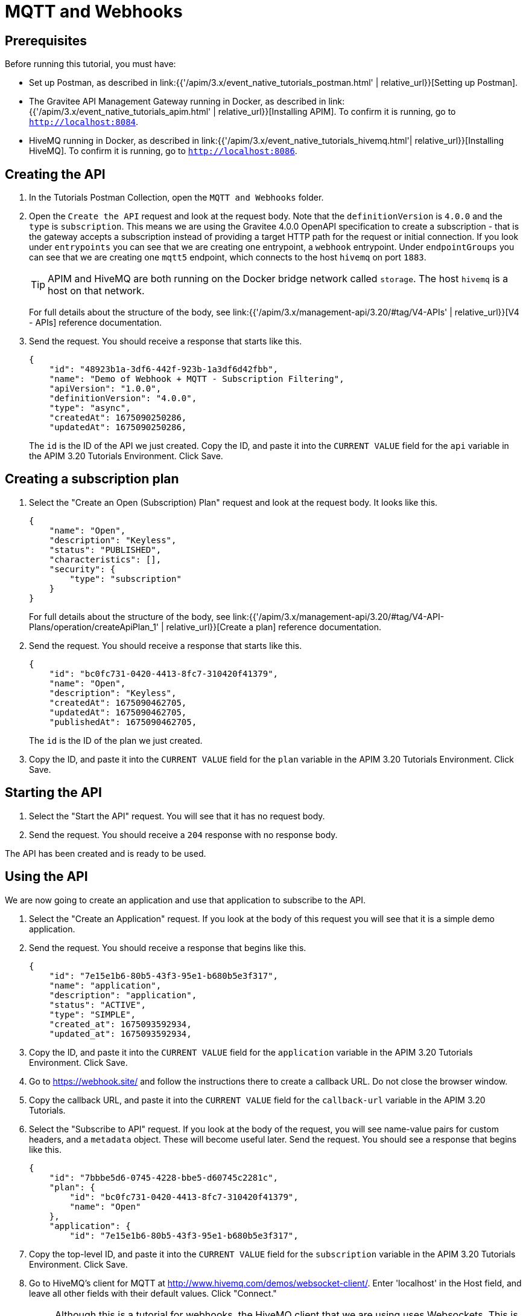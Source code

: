 [[event-native-tutorials-mqtt-webhooks]]
= MQTT and Webhooks
:page-sidebar: apim_3_x_sidebar
:page-permalink: /apim/3.x/event_native_tutorials_mqtt_webhooks.html
:page-folder: apim/v4
:page-layout: apim3x

== Prerequisites 

Before running this tutorial, you must have:

* Set up Postman, as described in link:{{'/apim/3.x/event_native_tutorials_postman.html' | relative_url}}[Setting up Postman].
* The Gravitee API Management Gateway running in Docker, as described in link:{{'/apim/3.x/event_native_tutorials_apim.html' | relative_url}}[Installing APIM]. To confirm it is running, go to `http://localhost:8084`.
* HiveMQ running in Docker, as described in link:{{'/apim/3.x/event_native_tutorials_hivemq.html'| relative_url}}[Installing HiveMQ]. To confirm it is running, go to `http://localhost:8086`.

== Creating the API

1. In the Tutorials Postman Collection, open the `MQTT and Webhooks` folder.

2. Open the `Create the API` request and look at the request body. Note that the `definitionVersion` is `4.0.0` and the `type` is `subscription`. This means we are using the Gravitee 4.0.0 OpenAPI specification to create a subscription - that is the gateway accepts a subscription instead of providing a target HTTP path for the request or initial connection. If you look under `entrypoints` you can see that we are creating one entrypoint, a `webhook` entrypoint. Under `endpointGroups` you can see that we are creating one `mqtt5` endpoint, which connects to the host `hivemq` on port `1883`.
+
[TIP]
====
APIM and HiveMQ are both running on the Docker bridge network called `storage`. The host `hivemq` is a host on that network.
====
+
For full details about the structure of the body, see link:{{'/apim/3.x/management-api/3.20/#tag/V4-APIs' | relative_url}}[V4 - APIs] reference documentation.

3. Send the request. You should receive a response that starts like this.
+
[code,json]
----
{
    "id": "48923b1a-3df6-442f-923b-1a3df6d42fbb",
    "name": "Demo of Webhook + MQTT - Subscription Filtering",
    "apiVersion": "1.0.0",
    "definitionVersion": "4.0.0",
    "type": "async",
    "createdAt": 1675090250286,
    "updatedAt": 1675090250286,
----
+
The `id` is the ID of the API we just created. Copy the ID, and paste it into the `CURRENT VALUE` field for the `api` variable in the APIM 3.20 Tutorials Environment. Click Save. 

== Creating a subscription plan

1. Select the "Create an Open (Subscription) Plan" request and look at the request body. It looks like this.
+
[code,json]
----
{
    "name": "Open",
    "description": "Keyless",
    "status": "PUBLISHED",
    "characteristics": [],
    "security": {
        "type": "subscription"
    }
}
----
+
For full details about the structure of the body, see link:{{'/apim/3.x/management-api/3.20/#tag/V4-API-Plans/operation/createApiPlan_1' | relative_url}}[Create a plan] reference documentation.

2. Send the request. You should receive a response that starts like this.
+
[code,json]
----
{
    "id": "bc0fc731-0420-4413-8fc7-310420f41379",
    "name": "Open",
    "description": "Keyless",
    "createdAt": 1675090462705,
    "updatedAt": 1675090462705,
    "publishedAt": 1675090462705,
----
+
The `id` is the ID of the plan we just created.

3. Copy the ID, and paste it into the `CURRENT VALUE` field for the `plan` variable in the APIM 3.20 Tutorials Environment. Click Save. 

== Starting the API

1. Select the "Start the API" request. You will see that it has no request body.

2. Send the request. You should receive a `204` response with no response body.

The API has been created and is ready to be used.

== Using the API

We are now going to create an application and use that application to subscribe to the API.

1. Select the "Create an Application" request. If you look at the body of this request you will see that it is a simple demo application.

2. Send the request. You should receive a response that begins like this.
+
[code,json]
----
{
    "id": "7e15e1b6-80b5-43f3-95e1-b680b5e3f317",
    "name": "application",
    "description": "application",
    "status": "ACTIVE",
    "type": "SIMPLE",
    "created_at": 1675093592934,
    "updated_at": 1675093592934,
----

3. Copy the ID, and paste it into the `CURRENT VALUE` field for the `application` variable in the APIM 3.20 Tutorials Environment. Click Save. 

4. Go to https://webhook.site/ and follow the instructions there to create a callback URL. Do not close the browser window.

5. Copy the callback URL, and paste it into the `CURRENT VALUE` field for the `callback-url` variable in the APIM 3.20 Tutorials.

6. Select the "Subscribe to API" request. If you look at the body of the request, you will see name-value pairs for custom headers, and a `metadata` object. These will become useful later. Send the request. You should see a response that begins like this.
+
[code,json]
----
{
    "id": "7bbbe5d6-0745-4228-bbe5-d60745c2281c",
    "plan": {
        "id": "bc0fc731-0420-4413-8fc7-310420f41379",
        "name": "Open"
    },
    "application": {
        "id": "7e15e1b6-80b5-43f3-95e1-b680b5e3f317",
----

7.  Copy the top-level ID, and paste it into the `CURRENT VALUE` field for the `subscription` variable in the APIM 3.20 Tutorials Environment. Click Save.

8. Go to HiveMQ's client for MQTT at http://www.hivemq.com/demos/websocket-client/. Enter 'localhost' in the Host field, and leave all other fields with their default values. Click "Connect."
+
[NOTE]
====
Although this is a tutorial for webhooks, the HiveMQ client that we are using uses Websockets. This is only used so that we can interact with the MQTT broker.
====

9. Click "Add New Topic Subscription" and enter `demo` in the dialog box. Click "Subscribe"
+ 
You are now subscribed to the `demo` topic.

10. Publish the following message to the `demo` topic.
+
[code,json]
----
{
    "message":"hello"
}
----
+
You will see the message appear in the `webhook.site` window. Note that the custom headers defined when the subscription was created are sent as headers with the message. You will also be able to see the message in the "Messages" pane of the Websockets client window.
+
You can publish as many messages as you want and observe them appearing in real time in the `webhook.site` window.

== Adding a message filter

We are now going to add message filtering.

When we created the subscription to the API, the request body contained the following lines.

[code,json]
----
    "metadata": {
        "feature": "demo-filter"
    }
----

Our filter is going to use this metadata to filter the messages.

1. Select the "Add Flow to API request". If you look at the body of the request you will see the following line.
+
[code,json]
----
                        "filter": "{#jsonPath(#message.content, '$.feature') == #subscription.metadata.feature}"
----
+
This filter, based on link:/apim/3.x/apim_publisherguide_expression_language.html[APIM Expression Language], blocks all messages, except when the `feature` property of the message matches the value of the subscription's `metadata.feature` property.
+
[TIP]
====
Flows can be added at a number of different specificity levels, including the API, plan, or even organization level, but adding it to the API makes it easy for quick updates and redeployments.
====
+
Send the request. You should see a response that begins like this.
+
[code,json]
----
{
    "id": "48923b1a-3df6-442f-923b-1a3df6d42fbb",
    "name": "Demo of Webhook + MQTT - Subscription Filtering",
    "apiVersion": "1.0.0",
    "definitionVersion": "4.0.0",
    "type": "async",
    "deployedAt": 1675090533628,
    "createdAt": 1675090250286,
    "updatedAt": 1675157012827,
----

2. Once you have modified the API, you have to redeploy it. Select "Redeploy API" and send the request. The message body in the response should be similar to the message body you received in the previous step, but the value of `deployedAt` should have been updated.

3. Go back to the HiveMQ client at http://www.hivemq.com/demos/websocket-client/ and publish the following message to the `demo` topic.
+
[code,json]
----
{
    "message":"hello again"
}
----
+
You will see the message does not appear in the `webhook.site` window, because the filter prevented it from getting through. However, you will be able to see the message in the "Messages" pane of the Websockets client window, confirming that the message was published.

4. Now publish the following message to the `demo` topic.
+
[code,json]
----
{
    "feature": "demo-filter",
    "message-body": "I got through!"
}
----
+
You will see the message does appear in the `webhook.site` window, because the filter allowed it to get through.

== Close the plan and delete the API

After finishing this tutorial, run "Stop the API", "Close plan", and "Delete API" in the "Delete API" folder in Postman. This removes the plan and API.

Alternatively, you can delete all Docker containers and volumes.